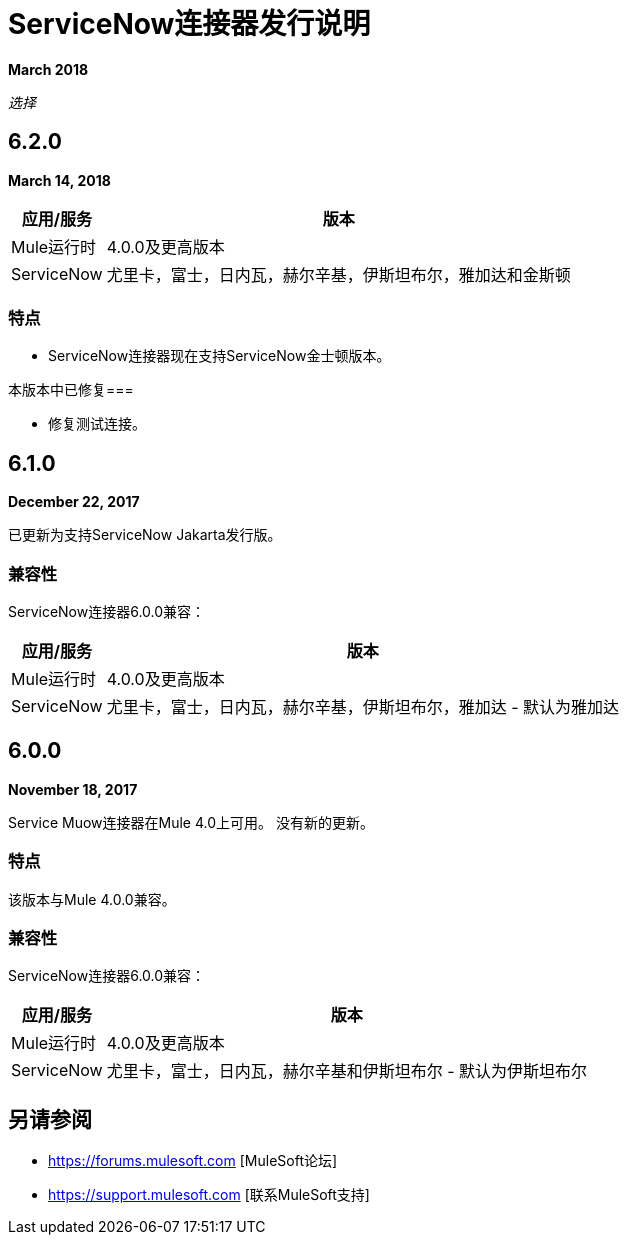 =  ServiceNow连接器发行说明
:keywords: servicenow, connector, release notes

*March 2018*

_选择_

==  6.2.0

*March 14, 2018*

[%header%autowidth.spread]
|===
|应用/服务 |版本
| Mule运行时 | 4.0.0及更高版本
| ServiceNow  |尤里卡，富士，日内瓦，赫尔辛基，伊斯坦布尔，雅加达和金斯顿
|===

=== 特点

-  ServiceNow连接器现在支持ServiceNow金士顿版本。

本版本中已修复=== 

- 修复测试连接。

==  6.1.0

*December 22, 2017*

已更新为支持ServiceNow Jakarta发行版。

=== 兼容性

ServiceNow连接器6.0.0兼容：

[%header%autowidth.spread]
|===
|应用/服务 |版本
| Mule运行时 | 4.0.0及更高版本
| ServiceNow  |尤里卡，富士，日内瓦，赫尔辛基，伊斯坦布尔，雅加达 - 默认为雅加达
|===

==  6.0.0

*November 18, 2017*

Service Muow连接器在Mule 4.0上可用。
没有新的更新。

=== 特点

该版本与Mule 4.0.0兼容。

=== 兼容性

ServiceNow连接器6.0.0兼容：

[%header%autowidth.spread]
|===
|应用/服务 |版本
| Mule运行时 | 4.0.0及更高版本
| ServiceNow  |尤里卡，富士，日内瓦，赫尔辛基和伊斯坦布尔 - 默认为伊斯坦布尔
|===

== 另请参阅

*  https://forums.mulesoft.com [MuleSoft论坛]
*  https://support.mulesoft.com [联系MuleSoft支持]
